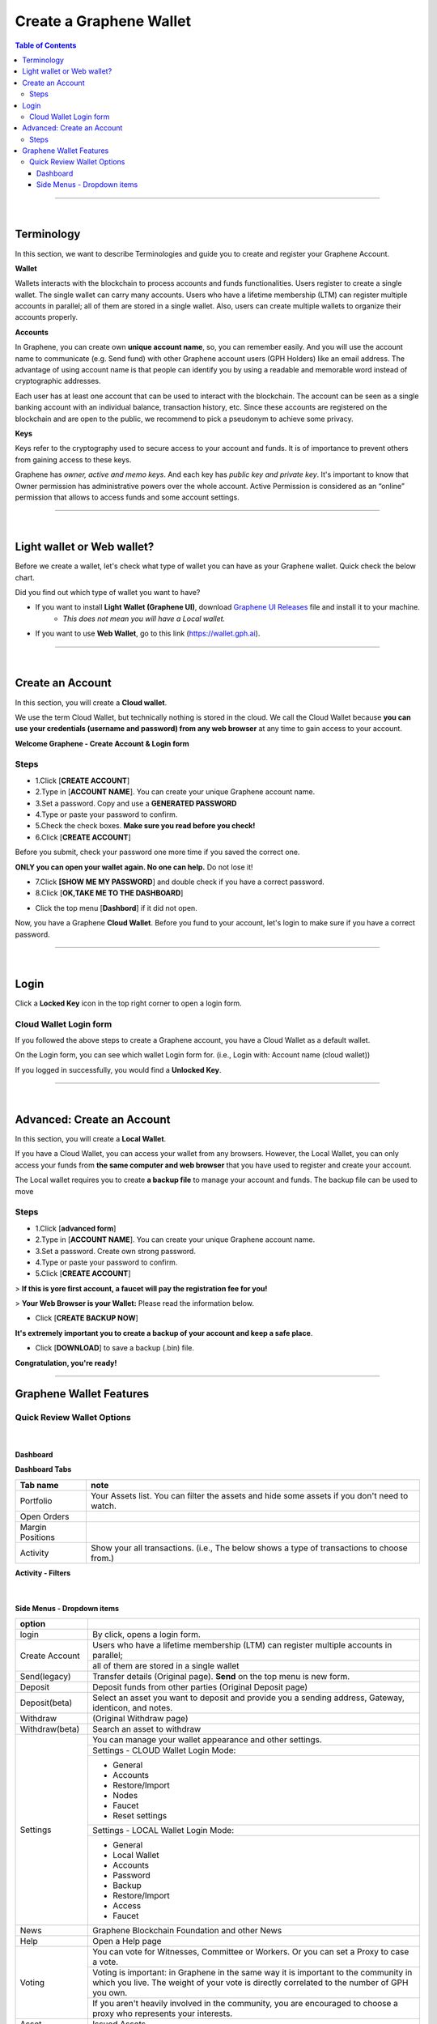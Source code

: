 
*************************
Create a Graphene Wallet
*************************


.. contents:: Table of Contents

-----------

|

Terminology
========================

In this section, we want to describe Terminologies  and guide you to create and register your Graphene Account.


**Wallet**

Wallets interacts with the blockchain to process accounts and funds functionalities. Users register to create a single wallet. The single wallet can carry many accounts. Users who have a lifetime membership (LTM) can register multiple accounts in parallel; all of them are stored in a single wallet. Also, users can create multiple wallets to organize their accounts properly.

**Accounts**

In Graphene, you can create own **unique account name**, so, you can remember easily. And you will use the account name to communicate (e.g. Send fund) with other Graphene account users (GPH Holders) like an email address. The advantage of using account name is that people can identify you by using a readable and memorable word instead of cryptographic addresses.

Each user has at least one account that can be used to interact with the blockchain. The account can be seen as a single banking account with an individual balance, transaction history, etc. Since these accounts are registered on the blockchain and are open to the public, we recommend to pick a pseudonym to achieve some privacy.

**Keys**

Keys refer to the cryptography used to secure access to your account and funds. It is of importance to prevent others from gaining access to these keys.

Graphene has *owner, active and memo keys*. And each key has *public key and private key*. It's important to know that Owner permission has administrative powers over the whole account. Active Permission is considered as an “online” permission that allows to access funds and some account settings.

-------------

|


Light wallet or Web wallet?
==============================

Before we create a wallet, let's check what type of wallet you can have as your Graphene wallet. Quick check the below chart.

.. image:: ../images/BitShares-wallet-flow.png
        :alt: wallet
        :width: 550px
        :align: center


Did you find out which type of wallet you want to have?

- If you want to install **Light Wallet (Graphene UI)**, download `Graphene UI Releases <https://github.com/graphene-blockchain/graphene-ui/releases>`_ file and install it to your machine.
   - *This does not mean you will have a Local wallet.*
- If you want to use **Web Wallet**, go to this link (https://wallet.gph.ai).

-----

|

Create an Account
===================
In this section, you will create a **Cloud wallet**.

We use the term Cloud Wallet, but technically nothing is stored in the cloud. We call the Cloud Wallet because **you can use your credentials (username and password) from any web browser** at any time to gain access to your account.

**Welcome Graphene - Create Account & Login form**

.. image:: ../images/welcome-bitshares1.png
        :alt: graphene
        :width: 300px
        :align: center


Steps
------

* 1.Click [**CREATE ACCOUNT**]
* 2.Type in [**ACCOUNT NAME**]. You can create your unique Graphene account name.
* 3.Set a password. Copy and use a **GENERATED PASSWORD**
* 4.Type or paste your password to confirm.
* 5.Check the check boxes. **Make sure you read before you check!**
* 6.Click [**CREATE ACCOUNT**]

.. image:: ../images/create-account1.png
        :alt: graphene
        :width: 350px
        :align: center

Before you submit, check your password one more time if you saved the correct one.

**ONLY you can open your wallet again. No one can help.** Do not lose it!


- 7.Click **[SHOW ME MY PASSWORD**] and double check if you have a correct password.
- 8.Click [**OK,TAKE ME TO THE DASHBOARD**]

.. image:: ../images/create-account4.png
        :alt: graphene
        :width: 350px
        :align: center

- Click the top menu [**Dashbord**] if it did not open.

.. image:: ../images/dashboard.png
        :alt: graphene
        :width: 600px
        :align: center


Now, you have a Graphene **Cloud Wallet**. Before you fund to your account, let's login to make sure if you have a correct password.

-------------

|

Login
==========

Click a **Locked Key** icon in the top right corner to open a login form.

.. image:: ../images/topmenu-lock.png
        :alt: graphene
        :width: 550px
        :align: center


Cloud Wallet Login form
---------------------------

If you followed the above steps to create a Graphene account, you have a Cloud Wallet as a default wallet.

On the Login form, you can see which wallet Login form for. (i.e., Login with: Account name (cloud wallet))

.. image:: ../images/login-cloud-wallet.png
        :alt: graphene
        :width: 400px
        :align: center

If you logged in successfully, you would find a **Unlocked Key**.

.. image:: ../images/topmenu-unlock2.png
        :alt: graphene
        :width: 600px
        :align: center

-------------

|

Advanced: Create an Account
=============================

In this section, you will create a **Local Wallet**.

If you have a Cloud Wallet, you can access your wallet from any browsers. However, the Local Wallet, you can only access your funds from **the same computer and web browser** that you have used to register and create your account.

The Local wallet requires you to create **a backup file** to manage your account and funds. The backup file can be used to move

.. image:: ../images/local-login1.png
        :alt: graphene
        :width: 300px
        :align: center

Steps
----------

- 1.Click [**advanced form**]
- 2.Type in [**ACCOUNT NAME**]. You can create your unique Graphene account name.
- 3.Set a password. Create own strong password.
- 4.Type or paste your password to confirm.
- 5.Click [**CREATE ACCOUNT**]

> **If this is yore first account, a faucet will pay the registration fee for you!**

.. image:: ../images/local-login2a.png
        :alt: graphene
        :width: 300px
        :align: center

> **Your Web Browser is your Wallet:**  Please read the information below.

.. image:: ../images/local-login2b.png
        :alt: graphene
        :width: 300px
        :align: center

- Click [**CREATE BACKUP NOW**]

.. image:: ../images/local-login3.png
        :alt: graphene
        :width: 300px
        :align: center


**It's extremely important you to create a backup of your account and keep a safe place**.

- Click [**DOWNLOAD**] to save a backup (.bin) file.

.. image:: ../images/local-login4.png
        :alt: graphene
        :width: 300px
        :align: center


**Congratulation, you're ready!**


.. image:: ../images/local-login5.png
        :alt: graphene
        :width: 300px
        :align: center


-----------


Graphene Wallet Features
================================

Quick Review Wallet Options
-------------------------------

.. image:: ../images/functions1.png
        :alt: wallet
        :width: 650px
        :align: center


+----+--------------------------+---------------------------------------------------------------------------------------------------------------+
|    | Item name                |  note                                                                                                         |
+====+==========================+===============================================================================================================+
| 1  | Dashboard                | The Wallet Portfolio, Open Orders, Margin Positions, and Activity information                                 |
+----+--------------------------+---------------------------------------------------------------------------------------------------------------+
| 2  | Exchange                 | Graphene Exchange, Trading information                                                                       |
+----+--------------------------+---------------------------------------------------------------------------------------------------------------+
| 3  | Explore                  | Graphene Live Blockchain, Assets, Accounts, Witnesses members, Committee members, Markets, and Fee Schedule  |
+----+--------------------------+---------------------------------------------------------------------------------------------------------------+
| 4  | Send                     | Opens a Send form. You can send funds to other Graphene Account Holders                                      |
+----+--------------------------+---------------------------------------------------------------------------------------------------------------+
| 5  | A Graphene account name | A account name that the data shows on a Dashboard page                                                        |
+----+--------------------------+---------------------------------------------------------------------------------------------------------------+
| 6  | Key icon                 | By click, opens a login form. Locked/Unlocked Key icon shows if you've logged in the account currently        |
+----+--------------------------+---------------------------------------------------------------------------------------------------------------+
| 7  | Side Menu icon           | Side Menu icon opens the wallet other menus in a dropdown list                                                |
+----+--------------------------+---------------------------------------------------------------------------------------------------------------+
| 8  | Asset Total              | Currently showing in a Dashboard Total Assets                                                                 |
+----+--------------------------+---------------------------------------------------------------------------------------------------------------+
| 9  | Graphene Wallet Version | The Release Version of Graphene UI Wallet                                                                    |
+----+--------------------------+---------------------------------------------------------------------------------------------------------------+
| 10 | Latency                  | The delay of Network connection                                                                               |
+----+--------------------------+---------------------------------------------------------------------------------------------------------------+
| 11 | Server Node name         | A server node name that you are connecting                                                                    |
+----+--------------------------+---------------------------------------------------------------------------------------------------------------+

|

Dashboard
^^^^^^^^^^^^^^^

.. image:: ../images/dashboard3.png
        :alt: Dashboard
        :width: 650px
        :align: center


**Dashboard Tabs**

+------------------+-------------------------------------------------------------------------------------------------+
|   Tab name       |  note                                                                                           |
+==================+=================================================================================================+
| Portfolio        | Your Assets list. You can filter the assets and hide some assets if you don't need to watch.    |
+------------------+-------------------------------------------------------------------------------------------------+
| Open Orders      |                                                                                                 |
+------------------+-------------------------------------------------------------------------------------------------+
| Margin Positions |                                                                                                 |
+------------------+-------------------------------------------------------------------------------------------------+
| Activity         | Show your all transactions. (i.e., The below shows a type of transactions to choose from.)      |
+------------------+-------------------------------------------------------------------------------------------------+

**Activity - Filters**

.. image:: ../images/dashboard-activity2.png
        :alt: Dashboard
        :width: 450px
        :align: center

|

Side Menus - Dropdown items
^^^^^^^^^^^^^^^^^^^^^^^^^^^^^


+------------------+-------------------------------------------------------------------------------------------------+
|   option         |                                                                                                 |
+==================+=================================================================================================+
| login            | By click, opens a login form.                                                                   |
+------------------+-------------------------------------------------------------------------------------------------+
| Create Account   | Users who have a lifetime membership (LTM) can register multiple accounts in parallel;          |
+                  +-------------------------------------------------------------------------------------------------+
|                  | all of them are stored in a single wallet                                                       |
+------------------+-------------------------------------------------------------------------------------------------+
| Send(legacy)     | Transfer details (Original page). **Send** on the top menu is new form.                         |
+------------------+-------------------------------------------------------------------------------------------------+
| Deposit          | Deposit funds from other parties (Original Deposit page)                                        |
+------------------+-------------------------------------------------------------------------------------------------+
| Deposit(beta)    | Select an asset you want to deposit and provide you a sending address, Gateway,                 |
|                  | identicon, and notes.                                                                           |
+------------------+-------------------------------------------------------------------------------------------------+
| Withdraw         |  (Original Withdraw page)                                                                       |
+------------------+-------------------------------------------------------------------------------------------------+
| Withdraw(beta)   | Search an asset to withdraw                                                                     |
+------------------+-------------------------------------------------------------------------------------------------+
| Settings         | You can manage your wallet appearance  and other settings.                                      |
+                  +-------------------------------------------------------------------------------------------------+
+                  + Settings - CLOUD Wallet Login Mode:                                                             +
+                  +-------------------------------------------------------------------------------------------------+
|                  | - General                                                                                       |
|                  | - Accounts                                                                                      |
|                  | - Restore/Import                                                                                |
|                  | - Nodes                                                                                         |
|                  | - Faucet                                                                                        |
|                  | - Reset settings                                                                                |
+                  +-------------------------------------------------------------------------------------------------+
|                  | Settings - LOCAL Wallet Login Mode:                                                             |
+                  +-------------------------------------------------------------------------------------------------+
|                  | - General                                                                                       |
|                  | - Local Wallet                                                                                  |
|                  | - Accounts                                                                                      |
|                  | - Password                                                                                      |
|                  | - Backup                                                                                        |
|                  | - Restore/Import                                                                                |
|                  | - Access                                                                                        |
|                  | - Faucet                                                                                        |
+------------------+-------------------------------------------------------------------------------------------------+
| News             | Graphene Blockchain Foundation and other News                                                   |
+------------------+-------------------------------------------------------------------------------------------------+
| Help             | Open a Help page                                                                                |
+------------------+-------------------------------------------------------------------------------------------------+
| Voting           | You can vote for Witnesses, Committee or Workers. Or you can set a Proxy to case a vote.        |
+                  +-------------------------------------------------------------------------------------------------+
|                  | Voting is important: in Graphene in the same way it is important to the community               |
|                  | in which you live. The weight of your vote is directly correlated to the number of GPH you own. |
+                  +-------------------------------------------------------------------------------------------------+
|                  | If you aren't heavily involved in the community, you are encouraged to choose a proxy who       |
|                  | represents your interests.                                                                      |
+------------------+-------------------------------------------------------------------------------------------------+
| Asset            |  Issued Assets                                                                                  |
+------------------+-------------------------------------------------------------------------------------------------+
| Signed Message   |                                                                                                 |
+------------------+-------------------------------------------------------------------------------------------------+
| Membership stats | Basic Member is a default membership. You can upgrade to Lifetime Membership here.              |
+------------------+-------------------------------------------------------------------------------------------------+
| Vesting balances | Vesting balances contain any fees earned through the referral program or from worker pay,       |
+                  +-------------------------------------------------------------------------------------------------+
|                  | For example. They have a tain vesting period and are continually unlocked during                |
|                  | that vesting period until all of the balances are available                                     |
+------------------+-------------------------------------------------------------------------------------------------+
| Whitelist        | You can set Whitelist and/or Blicklist. Also, you can view 'Whitelisted by' and                 |
|                  | 'Blacklisted by'.                                                                               |
+------------------+-------------------------------------------------------------------------------------------------+
| Permissions      | You can review/renew each account’s (Active, Owner, and Memo) Public keys                       |
|                  | and Private keys information.                                                                   |
+                  +-------------------------------------------------------------------------------------------------+
|                  | Active Permission: It’s consider to be the “online” permission. control accessing funds         |
|                  | and some account settings.                                                                      |
+                  +-------------------------------------------------------------------------------------------------+
|                  | Owner Permission: This permission has administrative power over the account                     |
|                  | Also, if you want to change your Cloud Wallet password, use the “Cloud Wallet” tab page.        |
+------------------+-------------------------------------------------------------------------------------------------+
| (Accounts)       |                                                                                                 |
+------------------+-------------------------------------------------------------------------------------------------+



|

|








